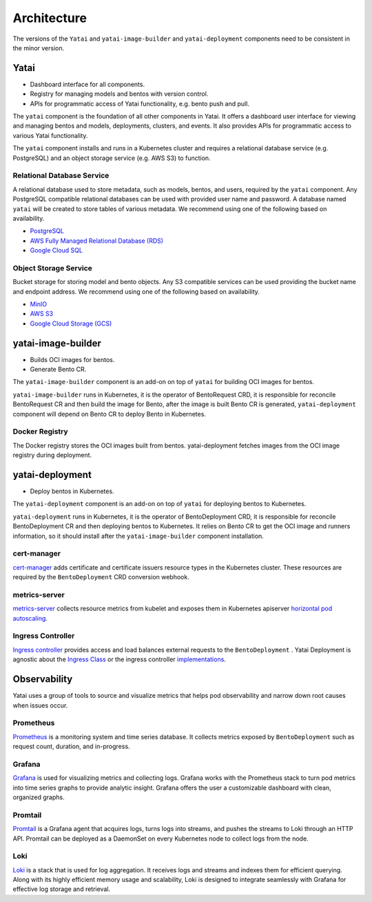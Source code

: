 ============
Architecture
============

.. _yatai-architecture:

.. image:: /_static/img/architecture.png
   :width: 100%
   :alt: Architecture Diagram
   :class: only-light

.. image:: /_static/img/architecture-dark.png
   :width: 100%
   :alt: Architecture Diagram
   :class: only-dark

The versions of the ``Yatai`` and ``yatai-image-builder`` and ``yatai-deployment`` components need to be consistent in the minor version.

Yatai
#####

- Dashboard interface for all components.
- Registry for managing models and bentos with version control.
- APIs for programmatic access of Yatai functionality, e.g. bento push and pull.

The ``yatai`` component is the foundation of all other components in Yatai. It offers a dashboard user interface for viewing and managing bentos and models, deployments, clusters, and events. It also provides APIs for programmatic access to various Yatai functionality.

The ``yatai`` component installs and runs in a Kubernetes cluster and requires a relational database service (e.g. PostgreSQL) and an object storage service (e.g. AWS S3) to function.

Relational Database Service
***************************

A relational database used to store metadata, such as models, bentos, and users, required by the ``yatai`` component. Any PostgreSQL compatible relational databases can be used with provided user name and password. A database named ``yatai`` will be created to store tables of various metadata. We recommend using one of the following based on availability.

- `PostgreSQL <https://www.postgresql.org/>`_
- `AWS Fully Managed Relational Database (RDS) <https://aws.amazon.com/rds/>`_
- `Google Cloud SQL <https://cloud.google.com/sql>`_

Object Storage Service
**********************

Bucket storage for storing model and bento objects. Any S3 compatible services can be used providing the bucket name and endpoint address. We recommend using one of the following based on availability.

- `MinIO <https://min.io/>`_
- `AWS S3 <https://aws.amazon.com/s3/>`_
- `Google Cloud Storage (GCS) <https://cloud.google.com/storage>`_

yatai-image-builder
###################

- Builds OCI images for bentos.
- Generate Bento CR.

The ``yatai-image-builder`` component is an add-on on top of ``yatai`` for building OCI images for bentos.

``yatai-image-builder`` runs in Kubernetes, it is the operator of BentoRequest CRD, it is responsible for reconcile BentoRequest CR and then build the image for Bento, after the image is built Bento CR is generated, ``yatai-deployment`` component will depend on Bento CR to deploy Bento in Kubernetes.

Docker Registry
***************

The Docker registry stores the OCI images built from bentos. yatai-deployment fetches images from the OCI image registry during deployment.

yatai-deployment
################

- Deploy bentos in Kubernetes.

The ``yatai-deployment`` component is an add-on on top of ``yatai`` for deploying bentos to Kubernetes.

``yatai-deployment`` runs in Kubernetes, it is the operator of BentoDeployment CRD, it is responsible for reconcile BentoDeployment CR and then deploying bentos to Kubernetes. It relies on Bento CR to get the OCI image and runners information, so it should install after the ``yatai-image-builder`` component installation.

cert-manager
************

`cert-manager <https://cert-manager.io/docs/>`__ adds certificate and certificate issuers resource types in the Kubernetes cluster. These resources are required by the ``BentoDeployment`` CRD conversion webhook.

metrics-server
**************

`metrics-server <https://github.com/kubernetes-sigs/metrics-server>`_ collects resource metrics from kubelet and exposes them in Kubernetes apiserver `horizontal pod autoscaling <https://kubernetes.io/docs/tasks/run-application/horizontal-pod-autoscale/#how-does-a-horizontalpodautoscaler-work>`_.

Ingress Controller
******************

`Ingress controller <https://kubernetes.io/docs/concepts/services-networking/ingress/>`_ provides access and load balances external requests to the ``BentoDeployment`` . Yatai Deployment is agnostic about the `Ingress Class <https://kubernetes.io/docs/concepts/services-networking/ingress/#ingress-class>`_ or the ingress controller `implementations <https://kubernetes.io/docs/concepts/services-networking/ingress-controllers/>`_.

Observability
#############

Yatai uses a group of tools to source and visualize metrics that helps pod observability and narrow down root causes when issues occur.

Prometheus
**********

`Prometheus <https://prometheus.io/>`_ is a monitoring system and time series database. It collects metrics exposed by ``BentoDeployment`` such as request count, duration, and in-progress.

Grafana
*******

`Grafana <https://grafana.com/>`_ is used for visualizing metrics and collecting logs. Grafana works with the Prometheus stack to turn pod metrics into time series graphs to provide analytic insight. Grafana offers the user a customizable dashboard with clean, organized graphs.

Promtail
********

`Promtail <https://grafana.com/docs/loki/latest/send-data/promtail/>`_ is a Grafana agent that acquires logs, turns logs into streams, and pushes the streams to Loki through an HTTP API. Promtail can be deployed as a DaemonSet on every Kubernetes node to collect logs from the node.

Loki
****

`Loki <https://grafana.com/oss/loki/>`_ is a stack that is used for log aggregation. It receives logs and streams and indexes them for efficient querying. Along with its highly efficient memory usage and scalability, Loki is designed to integrate seamlessly with Grafana for effective log storage and retrieval.
